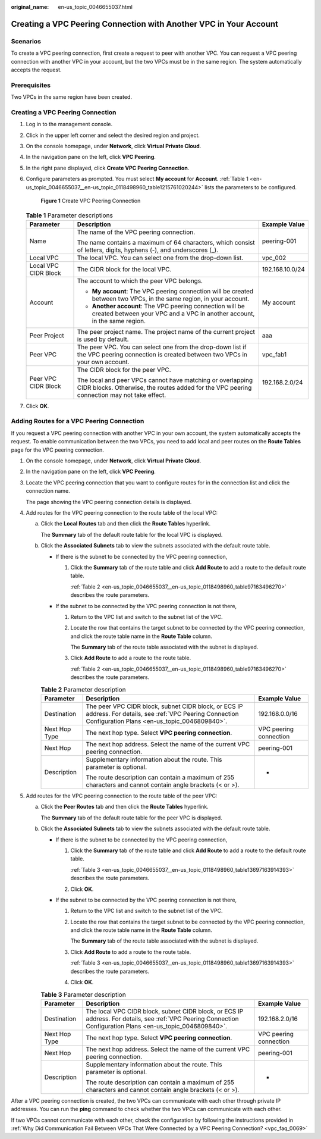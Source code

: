 :original_name: en-us_topic_0046655037.html

.. _en-us_topic_0046655037:

Creating a VPC Peering Connection with Another VPC in Your Account
==================================================================

Scenarios
---------

To create a VPC peering connection, first create a request to peer with another VPC. You can request a VPC peering connection with another VPC in your account, but the two VPCs must be in the same region. The system automatically accepts the request.

Prerequisites
-------------

Two VPCs in the same region have been created.

Creating a VPC Peering Connection
---------------------------------

#. Log in to the management console.

2. Click |image1| in the upper left corner and select the desired region and project.

3. On the console homepage, under **Network**, click **Virtual Private Cloud**.

4. In the navigation pane on the left, click **VPC Peering**.

5. In the right pane displayed, click **Create VPC Peering Connection**.

6. Configure parameters as prompted. You must select **My account** for **Account**. :ref:`Table 1 <en-us_topic_0046655037__en-us_topic_0118498960_table1215761020244>` lists the parameters to be configured.


   .. figure:: /_static/images/en-us_image_0167839112.png
      :alt: **Figure 1** Create VPC Peering Connection


      **Figure 1** Create VPC Peering Connection

   .. _en-us_topic_0046655037__en-us_topic_0118498960_table1215761020244:

   .. table:: **Table 1** Parameter descriptions

      +-----------------------+----------------------------------------------------------------------------------------------------------------------------------------------------------+-----------------------+
      | Parameter             | Description                                                                                                                                              | Example Value         |
      +=======================+==========================================================================================================================================================+=======================+
      | Name                  | The name of the VPC peering connection.                                                                                                                  | peering-001           |
      |                       |                                                                                                                                                          |                       |
      |                       | The name contains a maximum of 64 characters, which consist of letters, digits, hyphens (-), and underscores (_).                                        |                       |
      +-----------------------+----------------------------------------------------------------------------------------------------------------------------------------------------------+-----------------------+
      | Local VPC             | The local VPC. You can select one from the drop-down list.                                                                                               | vpc_002               |
      +-----------------------+----------------------------------------------------------------------------------------------------------------------------------------------------------+-----------------------+
      | Local VPC CIDR Block  | The CIDR block for the local VPC.                                                                                                                        | 192.168.10.0/24       |
      +-----------------------+----------------------------------------------------------------------------------------------------------------------------------------------------------+-----------------------+
      | Account               | The account to which the peer VPC belongs.                                                                                                               | My account            |
      |                       |                                                                                                                                                          |                       |
      |                       | -  **My account**: The VPC peering connection will be created between two VPCs, in the same region, in your account.                                     |                       |
      |                       | -  **Another account**: The VPC peering connection will be created between your VPC and a VPC in another account, in the same region.                    |                       |
      +-----------------------+----------------------------------------------------------------------------------------------------------------------------------------------------------+-----------------------+
      | Peer Project          | The peer project name. The project name of the current project is used by default.                                                                       | aaa                   |
      +-----------------------+----------------------------------------------------------------------------------------------------------------------------------------------------------+-----------------------+
      | Peer VPC              | The peer VPC. You can select one from the drop-down list if the VPC peering connection is created between two VPCs in your own account.                  | vpc_fab1              |
      +-----------------------+----------------------------------------------------------------------------------------------------------------------------------------------------------+-----------------------+
      | Peer VPC CIDR Block   | The CIDR block for the peer VPC.                                                                                                                         | 192.168.2.0/24        |
      |                       |                                                                                                                                                          |                       |
      |                       | The local and peer VPCs cannot have matching or overlapping CIDR blocks. Otherwise, the routes added for the VPC peering connection may not take effect. |                       |
      +-----------------------+----------------------------------------------------------------------------------------------------------------------------------------------------------+-----------------------+

7. Click **OK**.

Adding Routes for a VPC Peering Connection
------------------------------------------

If you request a VPC peering connection with another VPC in your own account, the system automatically accepts the request. To enable communication between the two VPCs, you need to add local and peer routes on the **Route Tables** page for the VPC peering connection.

#. On the console homepage, under **Network**, click **Virtual Private Cloud**.

#. In the navigation pane on the left, click **VPC Peering**.

#. Locate the VPC peering connection that you want to configure routes for in the connection list and click the connection name.

   The page showing the VPC peering connection details is displayed.

#. Add routes for the VPC peering connection to the route table of the local VPC:

   a. Click the **Local Routes** tab and then click the **Route Tables** hyperlink.

      The **Summary** tab of the default route table for the local VPC is displayed.

   b. Click the **Associated Subnets** tab to view the subnets associated with the default route table.

      -  If there is the subnet to be connected by the VPC peering connection,

         #. Click the **Summary** tab of the route table and click **Add Route** to add a route to the default route table.

            :ref:`Table 2 <en-us_topic_0046655037__en-us_topic_0118498960_table97163496270>` describes the route parameters.

      -  If the subnet to be connected by the VPC peering connection is not there,

         #. Return to the VPC list and switch to the subnet list of the VPC.

         #. Locate the row that contains the target subnet to be connected by the VPC peering connection, and click the route table name in the **Route Table** column.

            The **Summary** tab of the route table associated with the subnet is displayed.

         #. Click **Add Route** to add a route to the route table.

            :ref:`Table 2 <en-us_topic_0046655037__en-us_topic_0118498960_table97163496270>` describes the route parameters.

      .. _en-us_topic_0046655037__en-us_topic_0118498960_table97163496270:

      .. table:: **Table 2** Parameter description

         +-----------------------+-------------------------------------------------------------------------------------------------------------------------------------------------------------+------------------------+
         | Parameter             | Description                                                                                                                                                 | Example Value          |
         +=======================+=============================================================================================================================================================+========================+
         | Destination           | The peer VPC CIDR block, subnet CIDR block, or ECS IP address. For details, see :ref:`VPC Peering Connection Configuration Plans <en-us_topic_0046809840>`. | 192.168.0.0/16         |
         +-----------------------+-------------------------------------------------------------------------------------------------------------------------------------------------------------+------------------------+
         | Next Hop Type         | The next hop type. Select **VPC peering connection**.                                                                                                       | VPC peering connection |
         +-----------------------+-------------------------------------------------------------------------------------------------------------------------------------------------------------+------------------------+
         | Next Hop              | The next hop address. Select the name of the current VPC peering connection.                                                                                | peering-001            |
         +-----------------------+-------------------------------------------------------------------------------------------------------------------------------------------------------------+------------------------+
         | Description           | Supplementary information about the route. This parameter is optional.                                                                                      | -                      |
         |                       |                                                                                                                                                             |                        |
         |                       | The route description can contain a maximum of 255 characters and cannot contain angle brackets (< or >).                                                   |                        |
         +-----------------------+-------------------------------------------------------------------------------------------------------------------------------------------------------------+------------------------+

5. Add routes for the VPC peering connection to the route table of the peer VPC:

   a. Click the **Peer Routes** tab and then click the **Route Tables** hyperlink.

      The **Summary** tab of the default route table for the peer VPC is displayed.

   b. Click the **Associated Subnets** tab to view the subnets associated with the default route table.

      -  If there is the subnet to be connected by the VPC peering connection,

         #. Click the **Summary** tab of the route table and click **Add Route** to add a route to the default route table.

            :ref:`Table 3 <en-us_topic_0046655037__en-us_topic_0118498960_table13697163914393>` describes the route parameters.

         #. Click **OK**.

      -  If the subnet to be connected by the VPC peering connection is not there,

         #. Return to the VPC list and switch to the subnet list of the VPC.

         #. Locate the row that contains the target subnet to be connected by the VPC peering connection, and click the route table name in the **Route Table** column.

            The **Summary** tab of the route table associated with the subnet is displayed.

         #. Click **Add Route** to add a route to the route table.

            :ref:`Table 3 <en-us_topic_0046655037__en-us_topic_0118498960_table13697163914393>` describes the route parameters.

         #. Click **OK**.

      .. _en-us_topic_0046655037__en-us_topic_0118498960_table13697163914393:

      .. table:: **Table 3** Parameter description

         +-----------------------+--------------------------------------------------------------------------------------------------------------------------------------------------------------+------------------------+
         | Parameter             | Description                                                                                                                                                  | Example Value          |
         +=======================+==============================================================================================================================================================+========================+
         | Destination           | The local VPC CIDR block, subnet CIDR block, or ECS IP address. For details, see :ref:`VPC Peering Connection Configuration Plans <en-us_topic_0046809840>`. | 192.168.2.0/16         |
         +-----------------------+--------------------------------------------------------------------------------------------------------------------------------------------------------------+------------------------+
         | Next Hop Type         | The next hop type. Select **VPC peering connection**.                                                                                                        | VPC peering connection |
         +-----------------------+--------------------------------------------------------------------------------------------------------------------------------------------------------------+------------------------+
         | Next Hop              | The next hop address. Select the name of the current VPC peering connection.                                                                                 | peering-001            |
         +-----------------------+--------------------------------------------------------------------------------------------------------------------------------------------------------------+------------------------+
         | Description           | Supplementary information about the route. This parameter is optional.                                                                                       | -                      |
         |                       |                                                                                                                                                              |                        |
         |                       | The route description can contain a maximum of 255 characters and cannot contain angle brackets (< or >).                                                    |                        |
         +-----------------------+--------------------------------------------------------------------------------------------------------------------------------------------------------------+------------------------+

After a VPC peering connection is created, the two VPCs can communicate with each other through private IP addresses. You can run the **ping** command to check whether the two VPCs can communicate with each other.

If two VPCs cannot communicate with each other, check the configuration by following the instructions provided in :ref:`Why Did Communication Fail Between VPCs That Were Connected by a VPC Peering Connection? <vpc_faq_0069>`

.. |image1| image:: /_static/images/en-us_image_0141273034.png

